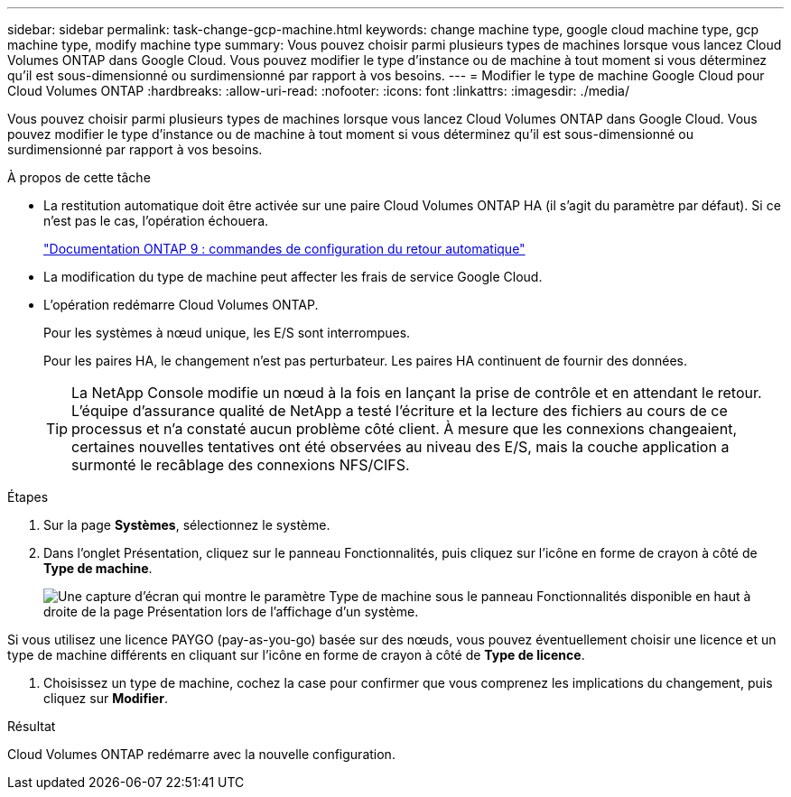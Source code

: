 ---
sidebar: sidebar 
permalink: task-change-gcp-machine.html 
keywords: change machine type, google cloud machine type, gcp machine type, modify machine type 
summary: Vous pouvez choisir parmi plusieurs types de machines lorsque vous lancez Cloud Volumes ONTAP dans Google Cloud.  Vous pouvez modifier le type d’instance ou de machine à tout moment si vous déterminez qu’il est sous-dimensionné ou surdimensionné par rapport à vos besoins. 
---
= Modifier le type de machine Google Cloud pour Cloud Volumes ONTAP
:hardbreaks:
:allow-uri-read: 
:nofooter: 
:icons: font
:linkattrs: 
:imagesdir: ./media/


[role="lead"]
Vous pouvez choisir parmi plusieurs types de machines lorsque vous lancez Cloud Volumes ONTAP dans Google Cloud.  Vous pouvez modifier le type d’instance ou de machine à tout moment si vous déterminez qu’il est sous-dimensionné ou surdimensionné par rapport à vos besoins.

.À propos de cette tâche
* La restitution automatique doit être activée sur une paire Cloud Volumes ONTAP HA (il s'agit du paramètre par défaut).  Si ce n’est pas le cas, l’opération échouera.
+
http://docs.netapp.com/ontap-9/topic/com.netapp.doc.dot-cm-hacg/GUID-3F50DE15-0D01-49A5-BEFD-D529713EC1FA.html["Documentation ONTAP 9 : commandes de configuration du retour automatique"^]

* La modification du type de machine peut affecter les frais de service Google Cloud.
* L'opération redémarre Cloud Volumes ONTAP.
+
Pour les systèmes à nœud unique, les E/S sont interrompues.

+
Pour les paires HA, le changement n’est pas perturbateur.  Les paires HA continuent de fournir des données.

+

TIP: La NetApp Console modifie un nœud à la fois en lançant la prise de contrôle et en attendant le retour.  L'équipe d'assurance qualité de NetApp a testé l'écriture et la lecture des fichiers au cours de ce processus et n'a constaté aucun problème côté client.  À mesure que les connexions changeaient, certaines nouvelles tentatives ont été observées au niveau des E/S, mais la couche application a surmonté le recâblage des connexions NFS/CIFS.



.Étapes
. Sur la page *Systèmes*, sélectionnez le système.
. Dans l’onglet Présentation, cliquez sur le panneau Fonctionnalités, puis cliquez sur l’icône en forme de crayon à côté de *Type de machine*.
+
image:screenshot_features_machine_type.png["Une capture d'écran qui montre le paramètre Type de machine sous le panneau Fonctionnalités disponible en haut à droite de la page Présentation lors de l'affichage d'un système."]



Si vous utilisez une licence PAYGO (pay-as-you-go) basée sur des nœuds, vous pouvez éventuellement choisir une licence et un type de machine différents en cliquant sur l'icône en forme de crayon à côté de *Type de licence*.

. Choisissez un type de machine, cochez la case pour confirmer que vous comprenez les implications du changement, puis cliquez sur *Modifier*.


.Résultat
Cloud Volumes ONTAP redémarre avec la nouvelle configuration.

